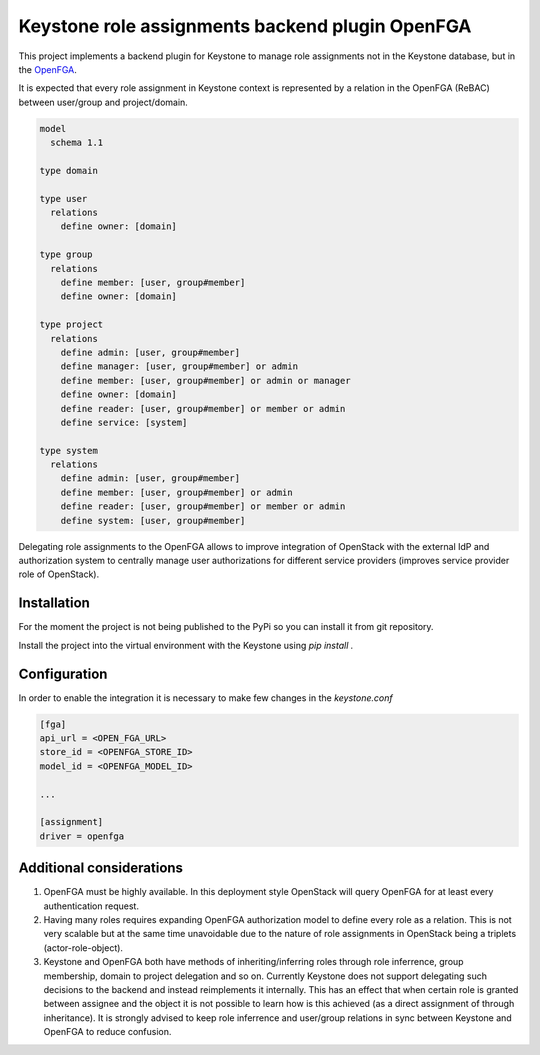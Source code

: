 Keystone role assignments backend plugin OpenFGA
================================================

This project implements a backend plugin for Keystone to manage role
assignments not in the Keystone database, but in the `OpenFGA
<https://openfga.dev/>`_.

It is expected that every role assignment in Keystone context is represented by
a relation in the OpenFGA (ReBAC) between user/group and project/domain.

.. code-block::

   model
     schema 1.1

   type domain

   type user
     relations
       define owner: [domain]

   type group
     relations
       define member: [user, group#member]
       define owner: [domain]

   type project
     relations
       define admin: [user, group#member]
       define manager: [user, group#member] or admin
       define member: [user, group#member] or admin or manager
       define owner: [domain]
       define reader: [user, group#member] or member or admin
       define service: [system]

   type system
     relations
       define admin: [user, group#member]
       define member: [user, group#member] or admin
       define reader: [user, group#member] or member or admin
       define system: [user, group#member]

Delegating role assignments to the OpenFGA allows to improve integration of
OpenStack with the external IdP and authorization system to centrally manage
user authorizations for different service providers (improves service provider
role of OpenStack).

Installation
------------

For the moment the project is not being published to the PyPi so you can
install it from git repository.

Install the project into the virtual environment with the Keystone using `pip
install .`

Configuration
-------------

In order to enable the integration it is necessary to make few changes in the `keystone.conf`

.. code-block:: ini

   [fga]
   api_url = <OPEN_FGA_URL>
   store_id = <OPENFGA_STORE_ID>
   model_id = <OPENFGA_MODEL_ID>

   ...

   [assignment]
   driver = openfga


Additional considerations
-------------------------

1. OpenFGA must be highly available. In this deployment style OpenStack will
   query OpenFGA for at least every authentication request.

2. Having many roles requires expanding OpenFGA authorization model to define
   every role as a relation. This is not very scalable but at the same time
   unavoidable due to the nature of role assignments in OpenStack being a
   triplets (actor-role-object).

3. Keystone and OpenFGA both have methods of inheriting/inferring roles through
   role inferrence, group membership, domain to project delegation and so on.
   Currently Keystone does not support delegating such decisions to the backend
   and instead reimplements it internally. This has an effect that when certain
   role is granted between assignee and the object it is not possible to learn
   how is this achieved (as a direct assignment of through inheritance). It is
   strongly advised to keep role inferrence and user/group relations in sync
   between Keystone and OpenFGA to reduce confusion.

